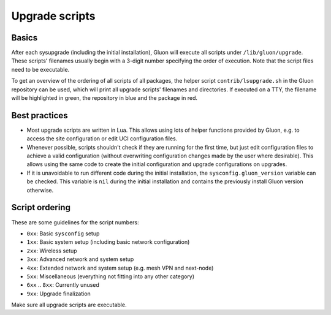 Upgrade scripts
===============

Basics
------

After each sysupgrade (including the initial installation), Gluon will execute all scripts
under ``/lib/gluon/upgrade``. These scripts' filenames usually begin with a 3-digit number
specifying the order of execution. Note that the script files need to be executable.

To get an overview of the ordering of all scripts of all packages, the helper script ``contrib/lsupgrade.sh``
in the Gluon repository can be used, which will print all upgrade scripts' filenames and directories. If executed
on a TTY, the filename will be highlighted in green, the repository in blue and the package in red.

Best practices
--------------

* Most upgrade scripts are written in Lua. This allows using lots of helper functions provided
  by Gluon, e.g. to access the site configuration or edit UCI configuration files.

* Whenever possible, scripts shouldn't check if they are running for the first time, but just edit configuration
  files to achieve a valid configuration (without overwriting configuration changes made by the user where desirable).
  This allows using the same code to create the initial configuration and upgrade configurations on upgrades.

* If it is unavoidable to run different code during the initial installation, the ``sysconfig.gluon_version`` variable
  can be checked. This variable is ``nil`` during the initial installation and contains the previously install Gluon
  version otherwise.

Script ordering
---------------

These are some guidelines for the script numbers:

* ``0xx``: Basic ``sysconfig`` setup
* ``1xx``: Basic system setup (including basic network configuration)
* ``2xx``: Wireless setup
* ``3xx``: Advanced network and system setup
* ``4xx``: Extended network and system setup (e.g. mesh VPN and next-node)
* ``5xx``: Miscellaneous (everything not fitting into any other category)
* ``6xx`` .. ``8xx``: Currently unused
* ``9xx``: Upgrade finalization

Make sure all upgrade scripts are executable.
